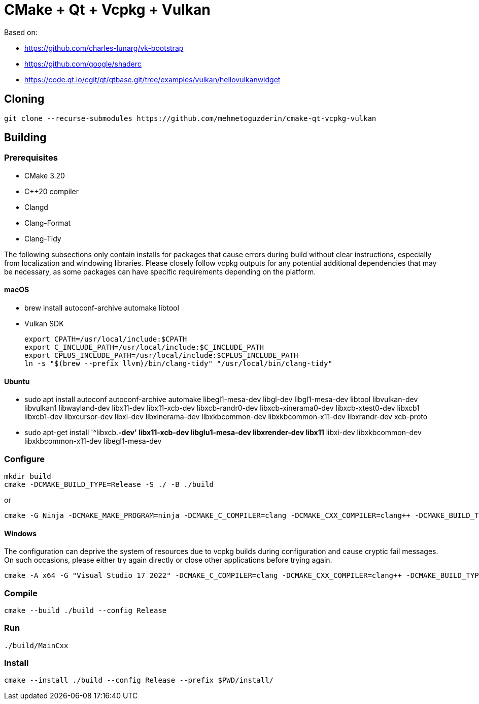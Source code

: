 = CMake + Qt + Vcpkg + Vulkan

Based on:

* https://github.com/charles-lunarg/vk-bootstrap
* https://github.com/google/shaderc
* https://code.qt.io/cgit/qt/qtbase.git/tree/examples/vulkan/hellovulkanwidget

== Cloning

....
git clone --recurse-submodules https://github.com/mehmetoguzderin/cmake-qt-vcpkg-vulkan
....

== Building

=== Prerequisites

* CMake 3.20
* C++20 compiler
* Clangd
* Clang-Format
* Clang-Tidy

The following subsections only contain installs for packages that cause errors during build without clear instructions, especially from localization and windowing libraries. Please closely follow vcpkg outputs for any potential additional dependencies that may be necessary, as some packages can have specific requirements depending on the platform.

==== macOS

* brew install autoconf-archive automake libtool
* Vulkan SDK
+
....
export CPATH=/usr/local/include:$CPATH
export C_INCLUDE_PATH=/usr/local/include:$C_INCLUDE_PATH
export CPLUS_INCLUDE_PATH=/usr/local/include:$CPLUS_INCLUDE_PATH
ln -s "$(brew --prefix llvm)/bin/clang-tidy" "/usr/local/bin/clang-tidy"
....

==== Ubuntu

* sudo apt install autoconf autoconf-archive automake libegl1-mesa-dev libgl-dev libgl1-mesa-dev libtool libvulkan-dev libvulkan1 libwayland-dev libx11-dev libx11-xcb-dev libxcb-randr0-dev libxcb-xinerama0-dev libxcb-xtest0-dev libxcb1 libxcb1-dev libxcursor-dev libxi-dev libxinerama-dev libxkbcommon-dev libxkbcommon-x11-dev libxrandr-dev xcb-proto
* sudo apt-get install '^libxcb.*-dev' libx11-xcb-dev libglu1-mesa-dev libxrender-dev libx11* libxi-dev libxkbcommon-dev libxkbcommon-x11-dev libegl1-mesa-dev

=== Configure

....
mkdir build
cmake -DCMAKE_BUILD_TYPE=Release -S ./ -B ./build
....

or

....
cmake -G Ninja -DCMAKE_MAKE_PROGRAM=ninja -DCMAKE_C_COMPILER=clang -DCMAKE_CXX_COMPILER=clang++ -DCMAKE_BUILD_TYPE=Release -S ./ -B ./build
....

==== Windows

The configuration can deprive the system of resources due to vcpkg builds during configuration and cause cryptic fail messages. On such occasions, please either try again directly or close other applications before trying again.

....
cmake -A x64 -G "Visual Studio 17 2022" -DCMAKE_C_COMPILER=clang -DCMAKE_CXX_COMPILER=clang++ -DCMAKE_BUILD_TYPE=Release -DVCPKG_TARGET_TRIPLET=x64-windows -S ./ -B ./build
....

=== Compile

....
cmake --build ./build --config Release
....

=== Run

....
./build/MainCxx
....

=== Install

....
cmake --install ./build --config Release --prefix $PWD/install/
....
